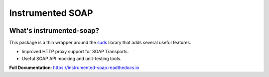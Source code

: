 Instrumented SOAP
=================

|  |license| |kit| |format| |downloads|

.. |license| image:: https://img.shields.io/pypi/l/instrumented-soap.svg
    :target: https://pypi.python.org/pypi/instrumented-soap
.. |kit| image:: https://badge.fury.io/py/instrumented-soap.svg
    :target: https://pypi.python.org/pypi/instrumented-soap
.. |format| image:: https://img.shields.io/pypi/format/instrumented-soap.svg
    :target: https://pypi.python.org/pypi/instrumented-soap
.. |downloads| image:: https://img.shields.io/pypi/dm/instrumented-soap.svg?maxAge=2592000
    :target: https://pypi.python.org/pypi/instrumented-soap


What's instrumented-soap?
-------------------------

This package is a thin wrapper around the `suds <https://suds.readthedocs.io/en/latest/index.html>`_ library that adds several useful features.

- Improved HTTP proxy support for SOAP Transports.
- Useful SOAP API mocking and unit-testing tools.

**Full Documentation**: https://instrumented-soap.readthedocs.io
